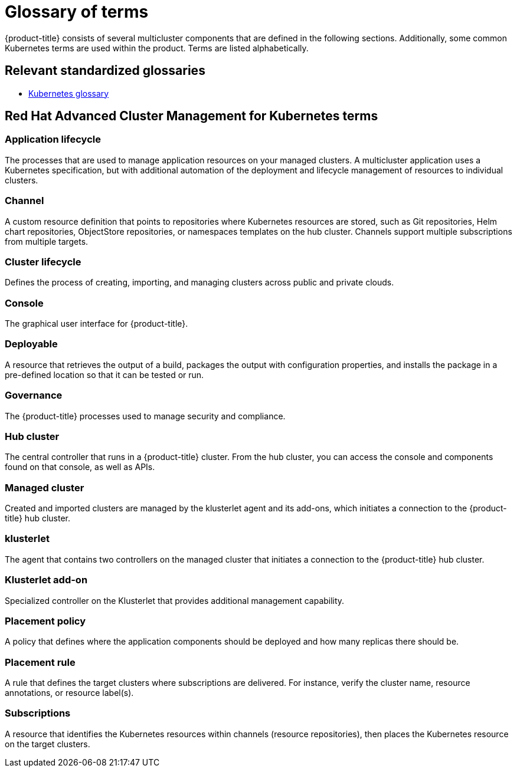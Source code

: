 [#glossary-of-terms]
= Glossary of terms

{product-title} consists of several multicluster components that are defined in the following sections.
Additionally, some common Kubernetes terms are used within the product.
Terms are listed alphabetically.

[#relevant-standardized-glossaries]
== Relevant standardized glossaries

* https://kubernetes.io/docs/reference/glossary/?fundamental=true[Kubernetes glossary]

[#red-hat-advanced-cluster-management-for-kubernetes-terms]
== Red Hat Advanced Cluster Management for Kubernetes terms

[#a-term-app-life]
=== Application lifecycle

The processes that are used to manage application resources on your managed clusters.
A multicluster application uses a Kubernetes specification, but with additional automation of the deployment and lifecycle management of resources to individual clusters.

[#c-term-channel]
=== Channel

A custom resource definition that points to repositories where Kubernetes resources are stored, such as Git repositories, Helm chart repositories, ObjectStore repositories, or namespaces templates on the hub cluster. Channels support multiple subscriptions from multiple targets.

[#c-term-cluster-life]
=== Cluster lifecycle

Defines the process of creating, importing, and managing clusters across public and private clouds.

[#c-term-console]
=== Console

The graphical user interface for {product-title}.

[#deployable-d-term-deployable]
=== Deployable

A resource that retrieves the output of a build, packages the output with configuration properties, and installs the package in a pre-defined location so that it can be tested or run.

[#g-term-3-governance]
=== Governance

The {product-title} processes used to manage security and compliance.

[#h-term-hub]
=== Hub cluster

The central controller that runs in a {product-title} cluster.
From the hub cluster, you can access the console and components found on that console, as well as APIs.

[#m-term-managed]
=== Managed cluster

Created and imported clusters are managed by the klusterlet agent and its add-ons, which initiates a connection to the {product-title} hub cluster.

[#k-term-klusterlet]
=== klusterlet

The agent that contains two controllers on the managed cluster that initiates a connection to the {product-title} hub cluster.

[#k-term-addon]
=== Klusterlet add-on

Specialized controller on the Klusterlet that provides additional management capability.

[#p-term-policy]
=== Placement policy

A policy that defines where the application components should be deployed and how many replicas there should be.

[#p-term-rule]
=== Placement rule

A rule that defines the target clusters where subscriptions are delivered.
For instance, verify the cluster name, resource annotations, or resource label(s).


[#s-term-sub]
=== Subscriptions

A resource that identifies the Kubernetes resources within channels (resource repositories), then places the Kubernetes resource on the target clusters.
